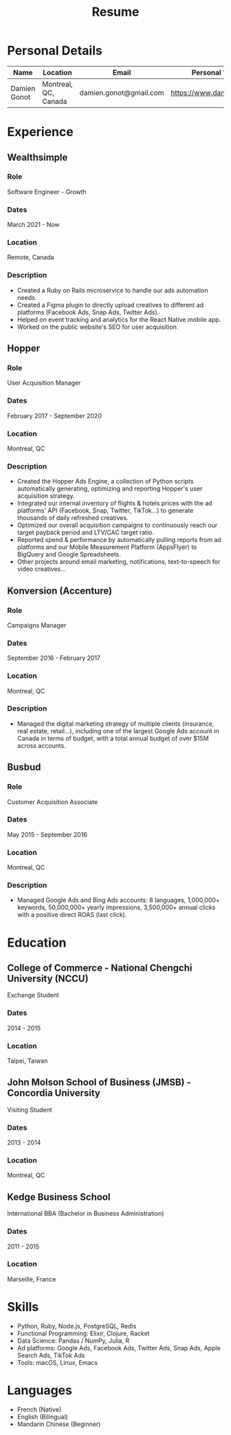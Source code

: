 #+title: Resume
#+options: toc:nil num:nil date:nil author:nil
#+latex_header: \usepackage{nopageno}

* Personal Details
| Name         | Location             | Email                  | Personal Website            |
|--------------+----------------------+------------------------+-----------------------------|
| Damien Gonot | Montreal, QC, Canada | damien.gonot@gmail.com | https://www.damiengonot.com |

* Experience
** Wealthsimple
*** Role
Software Engineer - Growth
*** Dates
March 2021 - Now
*** Location
Remote, Canada
*** Description
- Created a Ruby on Rails microservice to handle our ads automation needs.
- Created a Figma plugin to directly upload creatives to different ad platforms (Facebook Ads, Snap Ads, Twitter Ads).
- Helped on event tracking and analytics for the React Native mobile app.
- Worked on the public website's SEO for user acquisition.

** Hopper
*** Role
User Acquisition Manager
*** Dates
February 2017 - September 2020
*** Location
Montreal, QC
*** Description
- Created the Hopper Ads Engine, a collection of Python scripts automatically generating, optimizing and reporting Hopper's user acquisition strategy.
- Integrated our internal inventory of flights & hotels prices with the ad platforms' API (Facebook, Snap, Twitter, TikTok...) to generate thousands of daily refreshed creatives.
- Optimized our overall acquisition campaigns to continuously reach our target payback period and LTV/CAC target ratio.
- Reported spend & performance by automatically pulling reports from ad platforms and our Mobile Measurement Platform (AppsFlyer) to BigQuery and Google Spreadsheets.
- Other projects around email marketing, notifications, text-to-speech for video creatives...

** Konversion (Accenture)
*** Role
Campaigns Manager
*** Dates
September 2016 - February 2017
*** Location
Montreal, QC
*** Description
- Managed the digital marketing strategy of multiple clients (insurance, real estate, retail...), including one of the largest Google Ads account in Canada in terms of budget, with a total annual budget of over $15M across accounts.

** Busbud
*** Role
Customer Acquisition Associate
*** Dates
May 2015 - September 2016
*** Location
Montreal, QC
*** Description
- Managed Google Ads and Bing Ads accounts: 8 languages, 1,000,000+ keywords, 50,000,000+ yearly impressions, 3,500,000+ annual clicks with a positive direct ROAS (last click).
# ** Roomlala

* Education
** College of Commerce - National Chengchi University (NCCU)
Exchange Student
*** Dates
2014 - 2015
*** Location
Taipei, Taiwan

** John Molson School of Business (JMSB) - Concordia University
Visiting Student
*** Dates
2013 - 2014
*** Location
Montreal, QC

** Kedge Business School
International BBA (Bachelor in Business Administration)
*** Dates
2011 - 2015
*** Location
Marseille, France

* Skills
- Python, Ruby, Node.js, PostgreSQL, Redis
- Functional Programming: Elixir, Clojure, Racket
- Data Science: Pandas / NumPy, Julia, R
- Ad platforms: Google Ads, Facebook Ads, Twitter Ads, Snap Ads, Apple Search Ads, TikTok Ads
- Tools: macOS, Linux, Emacs

* Languages
- French (Native)
- English (Bilingual)
- Mandarin Chinese (Beginner)
